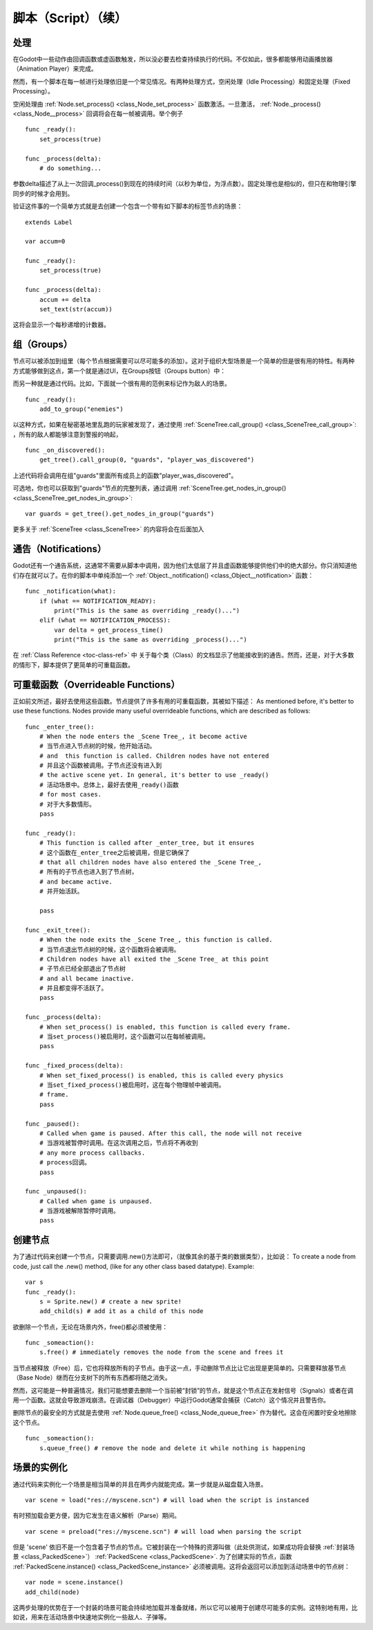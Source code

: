 .. _doc_scripting_continued:

脚本（Script）（续）
=====================

处理
----------

在Godot中一些动作由回调函数或虚函数触发，所以没必要去检查持续执行的代码。不仅如此，很多都能够用动画播放器（Animation Player）来完成。

然而，有一个脚本在每一帧进行处理依旧是一个常见情况。有两种处理方式，空闲处理（Idle Processing）和固定处理（Fixed Processing）。

空闲处理由
:ref:`Node.set_process() <class_Node_set_process>`
函数激活。一旦激活， :ref:`Node._process() <class_Node__process>` 回调将会在每一帧被调用。举个例子

::

    func _ready():
        set_process(true)

    func _process(delta):
        # do something...

参数delta描述了从上一次回调_process()到现在的持续时间（以秒为单位，为浮点数）。固定处理也是相似的，但只在和物理引擎同步的时候才会用到。

验证这件事的一个简单方式就是去创建一个包含一个带有如下脚本的标签节点的场景：

::

    extends Label

    var accum=0

    func _ready():
        set_process(true)

    func _process(delta):
        accum += delta
        set_text(str(accum))

这将会显示一个每秒递增的计数器。

组（Groups）
------

节点可以被添加到组里（每个节点根据需要可以尽可能多的添加）。这对于组织大型场景是一个简单的但是很有用的特性。有两种方式能够做到这点，第一个就是通过UI，在Groups按钮（Groups button）中：

.. image:: /img/groups.png

而另一种就是通过代码。比如，下面就一个很有用的范例来标记作为敌人的场景。

::

    func _ready():
        add_to_group("enemies")

以这种方式，如果在秘密基地里乱跑的玩家被发现了，通过使用
:ref:`SceneTree.call_group() <class_SceneTree_call_group>`:
，所有的敌人都能够注意到警报的响起，

::

    func _on_discovered():
        get_tree().call_group(0, "guards", "player_was_discovered")

上述代码将会调用在组"guards"里面所有成员上的函数"player_was_discovered"。

可选地，你也可以获取到"guards"节点的完整列表，通过调用
:ref:`SceneTree.get_nodes_in_group() <class_SceneTree_get_nodes_in_group>`:

::

    var guards = get_tree().get_nodes_in_group("guards")

更多关于
:ref:`SceneTree <class_SceneTree>`
的内容将会在后面加入

通告（Notifications）
-------------

Godot还有一个通告系统，这通常不需要从脚本中调用，因为他们太低层了并且虚函数能够提供他们中的绝大部分。你只消知道他们存在就可以了。在你的脚本中单纯添加一个
:ref:`Object._notification() <class_Object__notification>`
函数： 

::

    func _notification(what):
        if (what == NOTIFICATION_READY):
            print("This is the same as overriding _ready()...")
        elif (what == NOTIFICATION_PROCESS):     
            var delta = get_process_time()
            print("This is the same as overriding _process()...")

在 :ref:`Class Reference <toc-class-ref>` 中
关于每个类（Class）的文档显示了他能接收到的通告。然而，还是，对于大多数的情形下，脚本提供了更简单的可重载函数。

可重载函数（Overrideable Functions）
----------------------

正如前文所述，最好去使用这些函数。节点提供了许多有用的可重载函数，其被如下描述：
As mentioned before, it's better to use these functions. Nodes provide
many useful overrideable functions, which are described as follows:

::

    func _enter_tree():
        # When the node enters the _Scene Tree_, it become active 
        # 当节点进入节点树的时候，他开始活动。
        # and  this function is called. Children nodes have not entered 
        # 并且这个函数被调用。子节点还没有进入到
        # the active scene yet. In general, it's better to use _ready() 
        # 活动场景中。总体上，最好去使用_ready()函数
        # for most cases.
        # 对于大多数情形。
        pass

    func _ready():
        # This function is called after _enter_tree, but it ensures 
        # 这个函数在_enter_tree之后被调用，但是它确保了
        # that all children nodes have also entered the _Scene Tree_, 
        # 所有的子节点也进入到了节点树，
        # and became active.
        # 并开始活跃。
        
        pass 

    func _exit_tree():
        # When the node exits the _Scene Tree_, this function is called. 
        # 当节点退出节点树的时候，这个函数将会被调用。
        # Children nodes have all exited the _Scene Tree_ at this point 
        # 子节点已经全部退出了节点树
        # and all became inactive.
        # 并且都变得不活跃了。
        pass

    func _process(delta):
        # When set_process() is enabled, this function is called every frame.
        # 当set_process()被启用时，这个函数可以在每帧被调用。
        pass

    func _fixed_process(delta):
        # When set_fixed_process() is enabled, this is called every physics 
        # 当set_fixed_process()被启用时，这在每个物理帧中被调用。
        # frame.
        pass

    func _paused():
        # Called when game is paused. After this call, the node will not receive 
        # 当游戏被暂停时调用。在这次调用之后，节点将不再收到
        # any more process callbacks.
        # process回调。
        pass

    func _unpaused():
        # Called when game is unpaused.
        # 当游戏被解除暂停时调用。
        pass

创建节点
--------------

为了通过代码来创建一个节点，只需要调用.new()方法即可，（就像其余的基于类的数据类型），比如说：
To create a node from code, just call the .new() method, (like for any
other class based datatype). Example:

::

    var s
    func _ready():
        s = Sprite.new() # create a new sprite!
        add_child(s) # add it as a child of this node

欲删除一个节点，无论在场景内外，free()都必须被使用：

::

    func _someaction():
        s.free() # immediately removes the node from the scene and frees it

当节点被释放（Free）后，它也将释放所有的子节点。由于这一点，手动删除节点比让它出现是更简单的。只需要释放基节点（Base Node）继而在分支树下的所有东西都将随之消失。

然而，这可能是一种普遍情况，我们可能想要去删除一个当前被“封锁”的节点，就是这个节点正在发射信号（Signals）或者在调用一个函数。这就会导致游戏崩溃。在调试器（Debugger）中运行Godot通常会捕获（Catch）这个情况并且警告你。

删除节点的最安全的方式就是去使用
:ref:`Node.queue_free() <class_Node_queue_free>`
作为替代。这会在闲置时安全地擦除这个节点。

::

    func _someaction():
        s.queue_free() # remove the node and delete it while nothing is happening

场景的实例化
-----------------

通过代码来实例化一个场景是相当简单的并且在两步内就能完成。第一步就是从磁盘载入场景。

::

    var scene = load("res://myscene.scn") # will load when the script is instanced

有时预加载会更方便，因为它发生在语义解析（Parse）期间。

::

    var scene = preload("res://myscene.scn") # will load when parsing the script

但是 'scene' 依旧不是一个包含着子节点的节点。它被封装在一个特殊的资源叫做（此处供测试，如果成功将会替换 :ref:`封装场景 <class_PackedScene>`） :ref:`PackedScene <class_PackedScene>`.
为了创建实际的节点，函数
:ref:`PackedScene.instance() <class_PackedScene_instance>`
必须被调用。这将会返回可以添加到活动场景中的节点树：

::

    var node = scene.instance()
    add_child(node)

这两步处理的优势在于一个封装的场景可能会持续地加载并准备就绪，所以它可以被用于创建尽可能多的实例。这特别地有用，比如说，用来在活动场景中快速地实例化一些敌人、子弹等。
